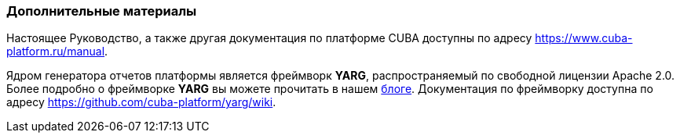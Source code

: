 :sourcesdir: ../../../source

[[additional_info]]
=== Дополнительные материалы

Настоящее Руководство, а также другая документация по платформе CUBA доступны по адресу https://www.cuba-platform.ru/manual.

Ядром генератора отчетов платформы является фреймворк *YARG*, распространяемый по свободной лицензии Apache 2.0. Более подробно о фреймворке *YARG* вы можете прочитать в нашем https://www.cuba-platform.ru/blog/2014-05-29/477[блоге]. Документация по фреймворку доступна по адресу https://github.com/cuba-platform/yarg/wiki.

